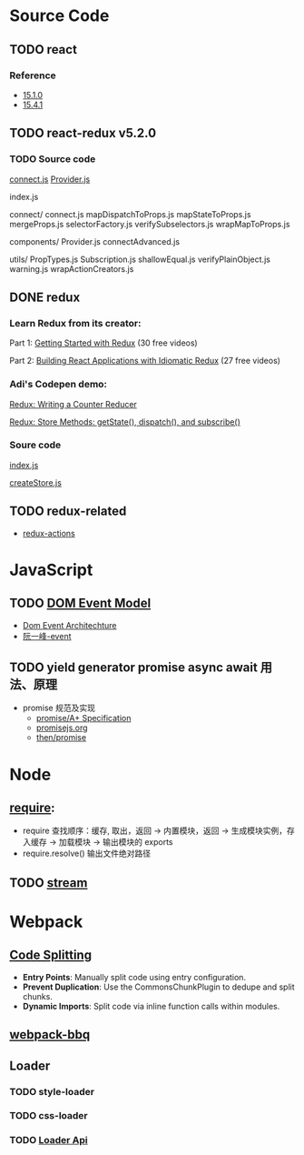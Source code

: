 * Source Code
** TODO react
*** Reference
    - [[https://icepy.gitbooks.io/react/content/di_yi_zhang_ff1a_mu_lu_yi_ji_wen_jian_fen_xi.html][15.1.0]]
    - [[https://zhuanlan.zhihu.com/p/28697362][15.4.1]]
** TODO react-redux v5.2.0
*** TODO Source code
    [[file:~/JavaScript/Github/react-redux/src/connect/connect.js::import%20connectAdvanced%20from%20'../components/connectAdvanced'][connect.js]]
    [[file:~/JavaScript/Github/react-redux/src/components/Provider.js::import%20{%20Component,%20Children%20}%20from%20'react'][Provider.js]]


    index.js

    connect/
      connect.js           
      mapDispatchToProps.js
      mapStateToProps.js   
      mergeProps.js        
      selectorFactory.js   
      verifySubselectors.js
      wrapMapToProps.js    

    components/
      Provider.js       
      connectAdvanced.js

    utils/
      PropTypes.js         
      Subscription.js      
      shallowEqual.js      
      verifyPlainObject.js 
      warning.js           
      wrapActionCreators.js

** DONE redux
   CLOSED: [2018-01-15 Mon 08:54]
*** Learn Redux from its creator:
    Part 1: [[https://egghead.io/series/getting-started-with-redux][Getting Started with Redux]] (30 free videos)

    Part 2: [[https://egghead.io/courses/building-react-applications-with-idiomatic-redux][Building React Applications with Idiomatic Redux]] (27 free videos)

*** Adi's Codepen demo:
    [[https://codepen.io/adispring/pen/pwYmPZ][Redux: Writing a Counter Reducer]]

    [[https://codepen.io/adispring/pen/jwRWbq][Redux: Store Methods: getState(), dispatch(), and subscribe()]]

*** Soure code
    [[file:~/JavaScript/Github/redux/src/index.js::import%20applyMiddleware%20from%20'./applyMiddleware'][index.js]]

    [[file:~/JavaScript/Github/redux/src/createStore.js::import%20isPlainObject%20from%20'lodash/isPlainObject'][createStore.js]]

** TODO redux-related
   - [[https://redux-actions.js.org/docs/introduction/Tutorial.html][redux-actions]] 
* JavaScript
** TODO [[https://developer.mozilla.org/zh-CN/docs/Web/API/Document_Object_Model/Events][DOM Event Model]]
   - [[https://www.w3.org/TR/DOM-Level-3-Events/#dom-event-architecture][Dom Event Architechture]]
   - [[http://javascript.ruanyifeng.com/dom/event.html][阮一峰-event]]
** TODO yield generator promise async await 用法、原理
   - promise 规范及实现
     - [[https://promisesaplus.com/][promise/A+ Specification]]
     - [[https://www.promisejs.org/][promisejs.org]]
     - [[https://github.com/then/promise][then/promise]]
* Node
** [[http://www.ruanyifeng.com/blog/2015/05/require.html][require]]: 
   - require 查找顺序：缓存, 取出，返回 -> 内置模块，返回 -> 生成模块实例，存入缓存 -> 加载模块 -> 输出模块的 exports
   - require.resolve() 输出文件绝对路径
** TODO [[https://nodejs.org/dist/latest-v8.x/docs/api/stream.html][stream]]
* Webpack
** [[https://webpack.js.org/guides/code-splitting/][Code Splitting]]
   - *Entry Points*: Manually split code using entry configuration.
   - *Prevent Duplication*: Use the CommonsChunkPlugin to dedupe and split chunks.
   - *Dynamic Imports*: Split code via inline function calls within modules.
** [[https://github.com/wenbing/webpack-bbq][webpack-bbq]]
** Loader
*** TODO style-loader
*** TODO css-loader
*** TODO [[https://webpack.js.org/api/loaders/][Loader Api]]
